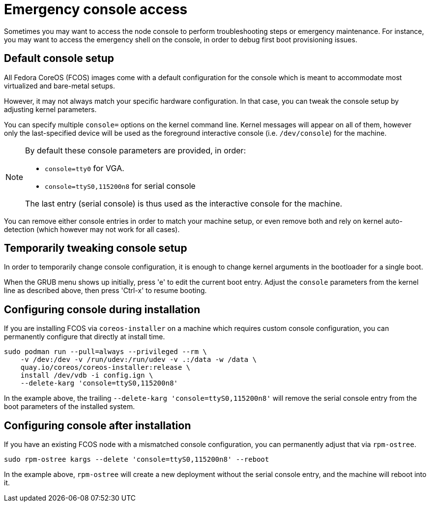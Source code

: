 = Emergency console access

Sometimes you may want to access the node console to perform troubleshooting steps or emergency maintenance.
For instance, you may want to access the emergency shell on the console, in order to debug first boot provisioning issues.

== Default console setup

All Fedora CoreOS (FCOS) images come with a default configuration for the console which is meant to accommodate most virtualized and bare-metal setups.

However, it may not always match your specific hardware configuration. In that case, you can tweak the console setup by adjusting kernel parameters.

You can specify multiple `console=` options on the kernel command line. Kernel messages will appear on all of them, however only the last-specified device will be used as the foreground interactive console (i.e. `/dev/console`) for the machine.

[NOTE]
====
By default these console parameters are provided, in order:

 - `console=tty0` for VGA.
 - `console=ttyS0,115200n8` for serial console

The last entry (serial console) is thus used as the interactive console for the machine.
====

You can remove either console entries in order to match your machine setup, or even remove both and rely on kernel auto-detection (which however may not work for all cases).

== Temporarily tweaking console setup

In order to temporarily change console configuration, it is enough to change kernel arguments in the bootloader for a single boot.

When the GRUB menu shows up initially, press 'e' to edit the current boot entry. Adjust the `console` parameters from the kernel line as described above, then press 'Ctrl-x' to resume booting.

== Configuring console during installation

If you are installing FCOS via `coreos-installer` on a machine which requires custom console configuration, you can permanently configure that directly at install time.

[source, bash]
----
sudo podman run --pull=always --privileged --rm \
    -v /dev:/dev -v /run/udev:/run/udev -v .:/data -w /data \
    quay.io/coreos/coreos-installer:release \
    install /dev/vdb -i config.ign \
    --delete-karg 'console=ttyS0,115200n8'
----

In the example above, the trailing `--delete-karg 'console=ttyS0,115200n8'` will remove the serial console entry from the boot parameters of the installed system.

== Configuring console after installation

If you have an existing FCOS node with a mismatched console configuration, you can permanently adjust that via `rpm-ostree`.

[source, bash]
----
sudo rpm-ostree kargs --delete 'console=ttyS0,115200n8' --reboot
----

In the example above, `rpm-ostree` will create a new deployment without the serial console entry, and the machine will reboot into it.
